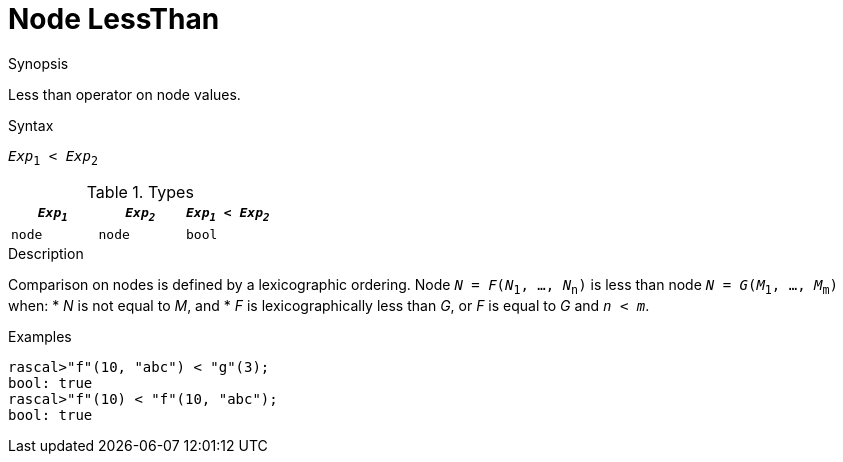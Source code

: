 
[[Node-LessThan]]
# Node LessThan
:concept: Expressions/Values/Node/LessThan

.Synopsis
Less than operator on node values.



.Syntax
`_Exp_~1~ < _Exp_~2~`

.Types


|====
| `_Exp~1~_` |  `_Exp~2~_` | `_Exp~1~_ < _Exp~2~_` 

| `node`    |  `node`    | `bool`              
|====

.Function

.Description
Comparison on nodes is defined by a lexicographic ordering. Node `_N_ = _F_(_N_~1~, ..., _N_~n~)` is less than node 
`_N_ = _G_(_M_~1~, ..., _M_~m~)` when:
*  _N_ is not equal to _M_, and
*  _F_ is lexicographically less than _G_, or _F_ is equal to _G_ and `_n_ < _m_`.

.Examples
[source,rascal-shell]
----
rascal>"f"(10, "abc") < "g"(3);
bool: true
rascal>"f"(10) < "f"(10, "abc");
bool: true
----

.Benefits

.Pitfalls


:leveloffset: +1

:leveloffset: -1